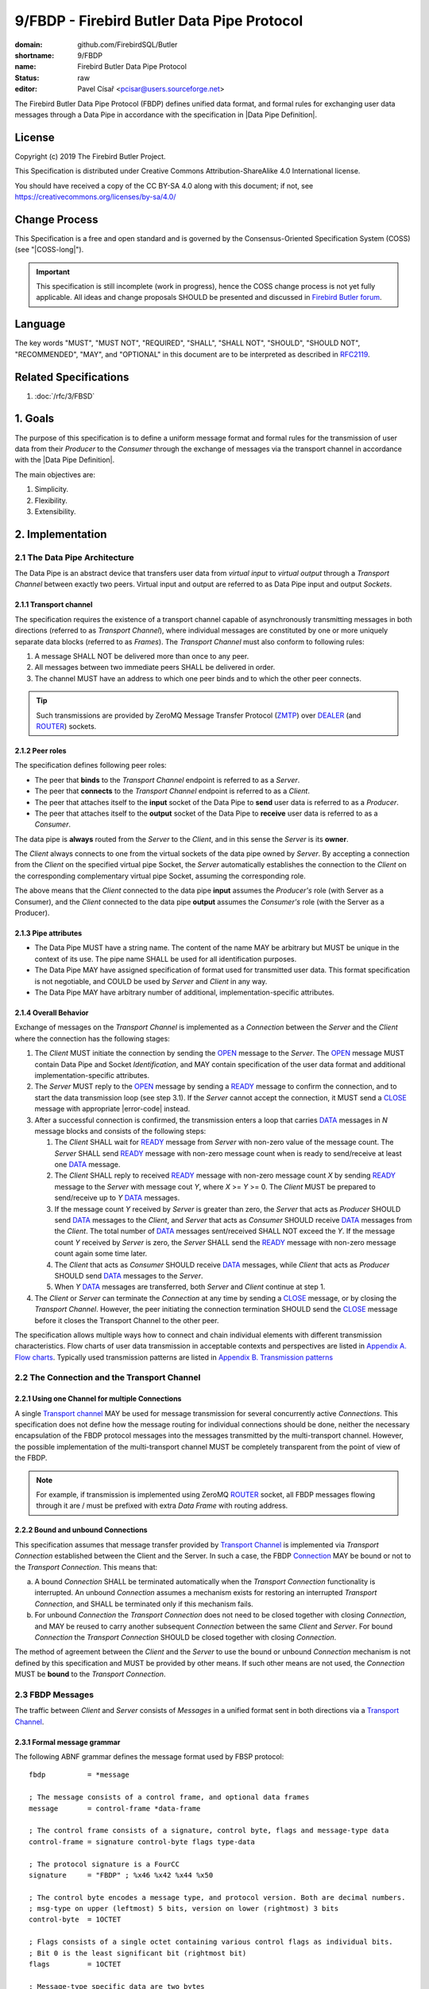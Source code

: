 ###########################################
9/FBDP - Firebird Butler Data Pipe Protocol
###########################################

:domain: github.com/FirebirdSQL/Butler
:shortname: 9/FBDP
:name: Firebird Butler Data Pipe Protocol
:status: raw
:editor: Pavel Císař <pcisar@users.sourceforge.net>

The Firebird Butler Data Pipe Protocol (FBDP) defines unified data format, and formal rules for exchanging user data messages through a Data Pipe in accordance with the specification in |Data Pipe Definition|.

License
=======

Copyright (c) 2019 The Firebird Butler Project.

This Specification is distributed under Creative Commons Attribution-ShareAlike 4.0 International license.

You should have received a copy of the CC BY-SA 4.0 along with this document; if not, see https://creativecommons.org/licenses/by-sa/4.0/

Change Process
==============

This Specification is a free and open standard and is governed by the Consensus-Oriented Specification System (COSS) (see "|COSS-long|").

.. important::

   This specification is still incomplete (work in progress), hence the COSS change process is not yet fully applicable. All ideas and change proposals SHOULD be presented and discussed in `Firebird Butler forum <https://groups.google.com/d/forum/firebird-butler>`_.

Language
========

The key words "MUST", "MUST NOT", "REQUIRED", "SHALL", "SHALL NOT", "SHOULD", "SHOULD NOT", "RECOMMENDED", "MAY", and "OPTIONAL" in this document are to be interpreted as described in `RFC2119`_.

Related Specifications
======================

#. :doc:`/rfc/3/FBSD`

1. Goals
========

The purpose of this specification is to define a uniform message format and formal rules for the transmission of user data from their `Producer` to the `Consumer` through the exchange of messages via the transport channel in accordance with the |Data Pipe Definition|.

The main objectives are:

#. Simplicity.
#. Flexibility.
#. Extensibility.

2. Implementation
=================

2.1 The Data Pipe Architecture
------------------------------

The Data Pipe is an abstract device that transfers user data from `virtual input` to `virtual output` through a `Transport Channel` between exactly two peers. Virtual input and output are referred to as Data Pipe input and output `Sockets`.

.. _fbdp-transport-channel:

2.1.1 Transport channel
^^^^^^^^^^^^^^^^^^^^^^^

The specification requires the existence of a transport channel capable of asynchronously transmitting messages in both directions (referred to as `Transport Channel`), where individual messages are constituted by one or more uniquely separate data blocks (referred to as `Frames`). The `Transport Channel` must also conform to following rules:

1. A message SHALL NOT be delivered more than once to any peer.
2. All messages between two immediate peers SHALL be delivered in order.
3. The channel MUST have an address to which one peer binds and to which the other peer connects.

.. tip::

   Such transmissions are provided by ZeroMQ Message Transfer Protocol (ZMTP_) over DEALER_ (and ROUTER_) sockets.

2.1.2 Peer roles
^^^^^^^^^^^^^^^^

The specification defines following peer roles:

- The peer that **binds** to the `Transport Channel` endpoint is referred to as a `Server`.
- The peer that **connects** to the `Transport Channel` endpoint is referred to as a `Client`.
- The peer that attaches itself to the **input** socket of the Data Pipe to **send** user data is referred to as a `Producer`.
- The peer that attaches itself to the **output** socket of the Data Pipe to **receive** user data is referred to as a `Consumer`.

The data pipe is **always** routed from the `Server` to the `Client`, and in this sense the `Server` is its **owner**.

The `Client` always connects to one from the virtual sockets of the data pipe owned by `Server`. By accepting a connection from the `Client` on the specified virtual pipe Socket, the `Server` automatically establishes the connection to the `Client` on the corresponding complementary virtual pipe Socket, assuming the corresponding role.

The above means that the `Client` connected to the data pipe **input** assumes the `Producer's` role (with Server as a Consumer), and the `Client` connected to the data pipe **output** assumes the `Consumer's` role (with the Server as a Producer).

2.1.3 Pipe attributes
^^^^^^^^^^^^^^^^^^^^^

- The Data Pipe MUST have a string name. The content of the name MAY be arbitrary but MUST be unique in the context of its use. The pipe name SHALL be used for all identification purposes.
- The Data Pipe MAY have assigned specification of format used for transmitted user data. This format specification is not negotiable, and COULD be used by `Server` and `Client` in any way.
- The Data Pipe MAY have arbitrary number of additional, implementation-specific attributes.

.. _fbdp-connection:

2.1.4 Overall Behavior
^^^^^^^^^^^^^^^^^^^^^^

Exchange of messages on the `Transport Channel` is implemented as a `Connection` between the `Server` and the `Client` where the connection has the following stages:

1. The `Client` MUST initiate the connection by sending the OPEN_ message to the `Server`. The OPEN_ message MUST contain Data Pipe and Socket `Identification`, and MAY contain specification of the user data format and additional implementation-specific attributes.
2. The `Server` MUST reply to the OPEN_ message by sending a READY_ message to confirm the connection, and to start the data transmission loop (see step 3.1). If the `Server` cannot accept the connection, it MUST send a CLOSE_ message with appropriate |error-code| instead.
3. After a successful connection is confirmed, the transmission enters a loop that carries DATA_ messages in `N` message blocks and consists of the following steps:

   1. The `Client` SHALL wait for READY_ message from `Server` with non-zero value of the message count. The `Server` SHALL send READY_ message with non-zero message count when is ready to send/receive at least one DATA_ message.
   2. The `Client` SHALL reply to received READY_ message with non-zero message count `X` by sending READY_ message to the `Server` with message cout `Y`, where `X` >= `Y` >= 0. The `Client` MUST be prepared to send/receive up to `Y` DATA_ messages.
   3. If the message count `Y` received by `Server` is greater than zero, the `Server` that acts as `Producer` SHOULD send DATA_ messages to the `Client`, and `Server` that acts as `Consumer` SHOULD receive DATA_ messages from the `Client`. The total number of DATA_ messages sent/received SHALL NOT exceed the `Y`. If the message count `Y` received by `Server` is zero, the `Server` SHALL send the READY_ message with non-zero message count again some time later.
   4. The `Client` that acts as `Consumer` SHOULD receive DATA_ messages, while `Client` that acts as `Producer` SHOULD send DATA_ messages to the `Server`.
   5. When `Y` DATA_ messages are transferred, both `Server` and `Client` continue at step 1.

4. The `Client` or `Server` can terminate the `Connection` at any time by sending a CLOSE_ message, or by closing the `Transport Channel`. However, the peer initiating the connection termination SHOULD send the CLOSE_ message before it closes the Transport Channel to the other peer.

The specification allows multiple ways how to connect and chain individual elements with different transmission characteristics. Flow charts of user data transmission in acceptable contexts and perspectives are listed in `Appendix A. Flow charts`_. Typically used transmission patterns are listed in `Appendix B. Transmission patterns`_

2.2 The Connection and the Transport Channel
--------------------------------------------

2.2.1 Using one Channel for multiple Connections
^^^^^^^^^^^^^^^^^^^^^^^^^^^^^^^^^^^^^^^^^^^^^^^^

A single `Transport channel <fbdp-transport-channel>`_ MAY be used for message transmission for several concurrently active `Connections`. This specification does not define how the message routing for individual connections should be done, neither the necessary encapsulation of the FBDP protocol messages into the messages transmitted by the multi-transport channel. However, the possible implementation of the multi-transport channel MUST be completely transparent from the point of view of the FBDP.

.. note::

   For example, if transmission is implemented using ZeroMQ ROUTER_ socket, all FBDP messages flowing through it are / must be prefixed with extra `Data Frame` with routing address.


2.2.2 Bound and unbound Connections
^^^^^^^^^^^^^^^^^^^^^^^^^^^^^^^^^^^

This specification assumes that message transfer provided by `Transport Channel <fbdp-transport-channel>`_ is implemented via `Transport Connection` established between the Client and the Server. In such a case, the FBDP `Connection <fbdp-connection>`_ MAY be bound or not to the `Transport Connection`. This means that:

a) A bound `Connection` SHALL be terminated automatically when the `Transport Connection` functionality is interrupted. An unbound `Connection` assumes a mechanism exists for restoring an interrupted `Transport Connection`, and SHALL be terminated only if this mechanism fails.
b) For unbound `Connection` the `Transport Connection` does not need to be closed together with closing `Connection`, and MAY be reused to carry another subsequent `Connection` between the same `Client` and `Server`. For bound `Connection` the `Transport Connection` SHOULD be closed together with closing `Connection`.

The method of agreement between the `Client` and the `Server` to use the bound or unbound `Connection` mechanism is not defined by this specification and MUST be provided by other means. If such other means are not used, the `Connection` MUST be **bound** to the `Transport Connection`.

2.3 FBDP Messages
-----------------

The traffic between `Client` and `Server` consists of `Messages` in a unified format sent in both directions via a `Transport Channel <fbdp-transport-channel>`_.

2.3.1 Formal message grammar
^^^^^^^^^^^^^^^^^^^^^^^^^^^^

.. _fbdp-control-frame:
.. _fbdp-data-frame:
.. _fbdp-signature:
.. _fbdp-control-byte:
.. _fbdp-flags:
.. _fbdp-type-data:

The following ABNF grammar defines the message format used by FBSP protocol::

  fbdp          = *message

  ; The message consists of a control frame, and optional data frames
  message       = control-frame *data-frame

  ; The control frame consists of a signature, control byte, flags and message-type data
  control-frame = signature control-byte flags type-data

  ; The protocol signature is a FourCC
  signature     = "FBDP" ; %x46 %x42 %x44 %x50

  ; The control byte encodes a message type, and protocol version. Both are decimal numbers.
  ; msg-type on upper (leftmost) 5 bits, version on lower (rightmost) 3 bits
  control-byte  = 1OCTET

  ; Flags consists of a single octet containing various control flags as individual bits.
  ; Bit 0 is the least significant bit (rightmost bit)
  flags         = 1OCTET

  ; Message-type specific data are two bytes
  type-data     = 2OCTET

  ; A data frame consists from zero or more octets
  data-frame    = *OCTETS

.. _fbdp-message-type:

2.3.2 Message types
^^^^^^^^^^^^^^^^^^^

The message type is an integer in the range of 1..31 stored in 5 upper (leftmost) bits of the |control-byte|. This protocol revision defines the next message types::

  unused      = 0 ; not a valid message type
  OPEN        = 1 ; initial message from client
  READY       = 2 ; transfer negotiation message
  NOOP        = 3 ; no operation, used for keep-alive & ping purposes
  DATA        = 4 ; user data
  CLOSE       = 5 ; sent by peer that is going to close the connection

OPEN
""""

The OPEN message is a `Client` request to open a Data Pipe |Connection| to the `Server`. The message includes |Connection| parameters required by the `Client`.

1. This message MUST be the first message sent by the `Client`.
2. The `Server` MUST reply to this message with READY_ or CLOSE_ message.
3. The first |data-frame| of this message MUST contain Data Pipe and endpoint `Identification`.
4. The content of |type-data| field in this message is not significant. **[RAW NOTE: Should we use it for something? OPEN protobuf format version? bitmap of requested common connection parameters?]**

.. seealso::

   :ref:`Data frames - OPEN <fbdp-open-dataframe>`
   
READY
"""""

A READY message indicates that the sender is available to transmit user data and is ready to send / receive a specified number of DATA_ messages.

1. The |type-data| field must contain number of DATA_ messages that could be transmitted. Zero is an acceptable value to indicate that the sender wishes to continue transmission but is not ready to transmit any data at this time.
2. This message SHALL NOT have any |data-frame|.

NOOP
""""

The NOOP message means no operation. It's intended for *keep alive* purposes and *peer availability checks*.

1. The receiving peer SHALL NOT respond to this message.
2. The sole exception to rule 1. is the case when ACK-REQUEST_ flag is set in received NOOP message. In such a case the receiving peer MUST respond according to rules for ACK-REQUEST_ flag handling.
3. The content of |type-data| field in this message is not significant. However, because it’s returned by receiver without changes (when ACK-REQUEST flag is set), it MAY be used by sender for any purpose.
4. This message SHALL NOT have any |data-frame|.

.. seealso::

   `Flags - ACK-REQUEST <ACK-REQUEST>`_


DATA
""""

The DATA message is intended for delivery of arbitrary user data from `Producer` to `Consumer`.

1. The |type-data| field of the |control-frame| MAY have arbitrary content, and is fully available to carry information to the `Consumer`.
2. The message SHOULD contain one |data-frame| that MUST conform to the data format described in OPEN_ message.
3. When ACK-REQUEST_ flag is set in received DATA message, receiver MUST respond according to rules for ACK-REQUEST_ flag handling.

.. seealso::

   `Flags - ACK-REQUEST <ACK-REQUEST>`_, :ref:`Data frames - DATA <fbdp-data-dataframe>`


CLOSE
"""""

The CLOSE message notifies the receiver that sender is going to close the |connection|.

1. The |type-data| field of the |control-frame| MUST contain an |error-code| that indicates the reason why sender closed the connection.
2. The message MAY contain one or more |data-frame| that describe the error condition. Those data-frame parts MAY be ignored by Client.
3. The receiver SHALL NOT respond to this message.
4. The receiver SHALL NOT use the |connection| to send further messages to the sender.
5. For bound connections, the receiver SHALL close its end of the `Transport Channel`_ immediately.

.. seealso::

   :ref:`Data frames - CLOSE <fbdp-close-dataframe>`
   

2.3.3 Flags
^^^^^^^^^^^

Flags are encoded as individual bits in |flags| field of the |control-frame|.

.. list-table:: Flags
   :widths: 20 10 70
   :header-rows: 1

   * - Name
     - Bit
     - Mask
   * - **ACK-REQUEST**
     - 0
     - 1
   * - **ACK-REPLY**
     - 1
     - 2

ACK-REQUEST
"""""""""""

The ACK-REQUEST flag is intended for verification and synchronization purposes.

1. Any received |control-frame| of |message-type| NOOP_ or DATA_ that have ACK-REQUEST flag set SHALL be sent back to the sender as confirmation of accepted message
2. Returned confirmatory message SHALL consists only from the received |control-frame| with ACK-REQUEST flag cleared, and with ACK-REPLY_ flag set (ie the |control-frame| MUST be otherwise unchanged).
3. The ACK-REQUEST flag SHALL be ignored for all |message-type| values not listed in rule 1.
4. NOOP_ message SHALL be acknowledged without any delay.
5. DATA_ message SHALL be acknowledged without any delay, unless a previous agreement between the `Client` and the `Server` exists to handle it differently (for example to send it when DATA message is actually processed and `Consumer` is able to accept another DATA message).

ACK-REPLY
"""""""""

The ACK-REPLY flag indicates that message is a confirmation of the message previously sent by receiver.

1. The ACK-REPLY flag SHALL NOT be set for any message that is not a confirmation of previous message received with ACK-REQUEST_ flag set.
2. The message with ACK-REPLY flag set MUST conform to the rules defined for ACK-REQUEST_ flag handling.


2.4 Data frames
---------------

Where |control-frame| contains semantic specification of the message, the |data-frame| carry data associated with the message.

2.4.1 Common protobuf specifications
^^^^^^^^^^^^^^^^^^^^^^^^^^^^^^^^^^^^

All Protocol Buffer definitions in this specifications build on protocol buffers defined by :ref:`3/FBDS - 5.1 Common protobuf specifications <common-protobuf>`.

All Protocol Buffer definitions in this specifications use `proto3` syntax. This syntax variant does not support required fields, and all fields are optional (basic types will have the default "empty" value when they are not serialized). However, some fields in FBDP specification are considered as mandatory (as "required" in `proto2`), and should be validated as such by receiver.

2.4.2 FBDP Data Frames for message types
^^^^^^^^^^^^^^^^^^^^^^^^^^^^^^^^^^^^^^^^

.. _fbdp-open-dataframe:

OPEN data
"""""""""

.. code-block:: protobuf

   package firebird.butler;

   import "google/protobuf/struct.proto";
   import "firebird/butler/fbsd.proto";

   message FBDPOpenDataframe {
     string                 data_pipe   = 1 ;
     uint32                 pipe_stream = 2 ;
     string                 data_format = 3 ;
     google.protobuf.Struct parameters  = 4 ;
   }

:data_pipe:
  MANDATORY Data Pipe Identification. The value MAY be arbitrary, but it is RECOMMENDED to use structured names, or *uuid* values in hexadecimal string representation.

:pipe_stream:
  MANDATORY Data Pipe stream Identification. Any implementation MUST support next values:
  
  - 0 = UNKNOWN data stream. Not a valid option, defined only to handle undefined value.
  - 1 = INPUT data stream
  - 2 = OUTPUT data stream
  
:data_format:
  Specification of format for user data transmitted in DATA messages. The value MAY be arbitrary, but it is RECOMMENDED that the data format specification be determined by the open specification.

:parameters:
  Implementation-specific Data Pipe parameters.

.. _fbdp-data-dataframe:

DATA data
"""""""""

The |data-frame| content SHALL conform to following rules:

1. The total size of any single `data-frame` SHOULD NOT exceed 50MB.
2. The `Client` MAY set a |connection| limit on total size (in bytes) for any single message transmitted that SHALL NOT be smaller than 1MB. Such limit SHALL be announced to other peer in OPEN message.
3. All data formats and other specifications that define rules for |data-frame| content of DATA_ messages  SHOULD use serialization to store structured data into |data-frame|. The RECOMMENDED serialization methods are `Protocol Buffers`_ (preferred) or `Flat Buffers`_ (in case the direct access to parts of serialized data is required). It is NOT RECOMMENDED to use any verbose serialization format such as JSON or XML. The serialization method specified in the OPEN_ message MUST be used for all transmitted DATA messages within the |connection|.

.. _fbdp-close-dataframe:

CLOSE data
""""""""""

Each Data Frame must contain :ref:`3/FBSD - Error Description <error-description>` protobuf message.



.. _fbdp-error-code:

2.5 Error codes
---------------

Error code is transmitted in |type-data| field of the CLOSE_ message, and indicates the reason why sender closed the connection.

No error
^^^^^^^^

.. rst-class:: long-field

:0 - OK:
  The sender closes the connection normally.

General errors
^^^^^^^^^^^^^^

.. rst-class:: long-field

:1 - Invalid Message:
  The message received by peer was not a valid FBDP message.

:2 - Protocol violation:
  Received message was a valid FBDP message, but does not conformed to the protocol. Typically, a message of this type or content is not allowed at a particular point in the conversation.

:3 - Error:
  The sender encountered a condition that prevented it to continue in data transmission.

:4 - Internal Error:
  The sender encountered an unexpected condition that prevented it to continue in data transmission.
  
:5 - Invalid data:
  Data received in DATA_ message does not conform to the data format specification (if sender is a `Consumer`), or cannot be converted to the required data format (if sender is a `Producer`).
  
:6 - Timeout:
  Sender's waiting time has expired.

Errors that prevent the connection from opening
^^^^^^^^^^^^^^^^^^^^^^^^^^^^^^^^^^^^^^^^^^^^^^^
  
.. rst-class:: long-field

:100 - Pipe Endpoint Unavailable:
  The client requested connection to data pipe endpoint that is no available.

:101 - FBDP Version Not Supported:
  The server does not support, or refuses to support, the version of FBDP that was used in the OPEN_ message.

:102 - Not Implemented:
  The server does not support the functionality required by client.

:103 - Data format not supported:
  The server does not support data format required by client.


3. Reference Implementations
============================

The :ref:`Saturnin-SDK <saturnin-sdk>` provides the prime reference implementation for FBDP.

|
|

Appendix A. Flow charts
=======================

Flow charts of user data transmission in acceptable contexts and perspectives. For the sake of clarity, NOOP_ messages and ACK-REQUEST_ flag messages are not included.

Consumer as Client
------------------

.. aafig::
   :textual:
   
             connect
        +=======+=======+
                |
                V
        +=======+=======+
        | send OPEN(OUT)|
        +=======+=======+
                |                                  
                +<--------------------------------------+
                |                                       |
                V                                       |
        +=======+=======+                               |
        | WAIT for Msg  |                               |
        \-------+-------/                               |
                |                                       |
                +---------------------+                 |
                |                     |                 |
                |                     V                 |
                |             /-------+-------\         |
                |             | recv READY(X) |         |
                |             \-------+-------/         |
                |                     |                 |
                |                     V                 ^
                |             +-------+-------+ yes     |
                |             |    "X=0?"     +-------->+
                |             +-------+-------+         ^
                |                     | no              |
                |                     V                 |
                |             +=======+=======+         |
                |             | send READY(Y) |         |
                |             |   "{Y<=X}"    |         |
                |             +=======+=======+         |
                |                     | "set N=0"       |
                |                     |                 ^
                |             +-------+-------+ yes     |
                |             |    "Y=0?"     +-------->+
                |             +-------+-------+         ^
                |                     | no              |
                |                     +<------------+   |
                |                     |             |   |
                |                     V             |   |
                |             +=======+=======+     |   |
                |             | WAIT for Msg  |     |   |
                |             \-------+-------/     |   |
                |                     |             |   |
                +<--------------------+             |   |
                |                     |             |   |
                V                     V             |   |
        /-------+-------\     /-------+-------\     |   |
        | recv CLOSE(r) |     | recv DATA(d)  |     |   |
        \-------+-------/     \-------+-------/     |   |
                |                     | inc(N)      |   |
                V                     V             |   |
        +=======+=======+     +-------+-------+ yes |   |              
           disconnect         +      N<Y?     +-----+   |              
                              +-------+-------+         |             
                                      | no              |   
                                      +-----------------+   
                                                           
                                    
Producer as Client
------------------

.. aafig::
   :textual:
   :proportional:
   
             connect 
        +=======+=======+
                |
                V
        +=======+=======+
        | send OPEN(IN) |
        +=======+=======+
                |                                  
                +<--------------------------------------+
                |                                       |
                V                                       |
        +=======+=======+                               |
        | WAIT for Msg  |                               |
        \-------+-------/                               |
                |                                       |
                +---------------------+                 |
                |                     |                 |
                +<---------+          |                 |
                |          |          |                 |
                V          |          V                 |
        /-------+-------\  |  /-------+-------\         |
        | recv CLOSE(r) |  |  | recv READY(X) |         |
        \-------+-------/  |  \-------+-------/         |
                |          |          |                 |
                V          |          V                 ^
        +=======+=======+  |  +-------+-------+ yes     |
           disconnect      |  |    "X=0?"     +-------->+
                           |  +-------+-------+         ^
                           |          | no              |
                           |          V                 |
                           |  +=======+=======+         |
                           |  | send READY(Y) |         |
                           |  |   "{Y<=X}"    |         |
                           |  +=======+=======+         |
                           |          |                 |
                           |          V                 ^
                           |  +-------+-------+ yes     |
                           |  |     "Y=0?"    +-------->+
                           |  +-------+-------+         ^
                           |          | "no, set N=0"   |
                           |          |                 |
                           |          +<------------+   |
                           |          |             |   |
                           |          V             |   |
                           |  +=======+=======+     |   |
                           |  | POLL for Msg  |     |   |
                           |  \-------+-------/     |   |
                           | if msg   |             |   |
                           +----------+             |   |
                                      | no msg      |   |
                                      V             |   |
                          yes +-------+-------+     |   |
               +--------------+      EOF?     |     |   |
               |              +-------+-------+     |   |
               V                      | no          |   |
       +=======+=======+              V             |   |
       | send CLOSE(OK)|      +=======+=======+     |   |              
       +=======+=======+      | send DATA(d)  |     |   |              
               |              +=======+=======+     |   |             
               V                      | inc(N)      |   |   
       +=======+=======+              V             |   |   
          disconnect          +-------+-------+ yes |   |
                              |      N<Y?     +-----+   |
                              +-------+-------+         |
                                      | no              |
                                      +-----------------+
                                    
Consumer as Server
------------------

.. aafig::
   :textual:
   
              bind  
        +=======+=======+
                |
                +<-----------------------------<-+<------------------+
                |                                ^                   |
                V                                |                   |
        +=======+=======+                        |                   |
        | WAIT for Msg  |                        |                   |
        \-------+-------/                        |                   |
                |                                |                   |
                V                                |                   |
        /-------+-------\                        |                   |
        | recv OPEN(IN) |                        |                   |
        \-------+-------/                        |                   |
                |                                |                   |
                V                                |                   |
        +-------+-------+ no  +===============+  |                   |
        |  request OK?  +---->+ send CLOSE(E) +--+                   |
        +-------+-------+     +===============+                      |
                | yes                                                |  
                V                                                    |
        +-------+-------+ no  +===============+    +---------------+ |
     +->+ ready to rcv? +---->+ send READY(0) +--->+  get ready A  | |
     |  +-------+-------+     +===============+    +-------+-------+ |
     |          | yes                                      |         |
     |          V                                          |         |
     |  +=======+=======+                                  V         |
     |  | send READY(X) +<---------------------------------+         |
     |  +=======+=======+                                  ^         |
     |          |                                          |         |
     |          +---------------------+                    |         |
     |          |                     |                    |         |
     |          V                     V                    |         |
     |  /-------+-------\     /-------+-------\            |         |
     |  | recv READY(Y) |     | recv CLOSE(r) |            |         |
     |  \-------+-------/     \-------+-------/            |         ^
     |          |                     |                    |         |
     |          |                     +--------->--------- | ------->+
     |          |                                          |         ^
     |          |                                          |         |
     |          |                                          |         |
     |  +-------+-------+ yes                      +-------+-------+ | 
     |  |    "Y=0?"     +------------------------->+  get ready B  | |
     |  +-------+-------+                          +---------------+ |
     |          | no                                                 |
     |          | "set N=0"                                          |
     |          V                                                    |
     |  +=======+=======+                                            |
     |  | WAIT for Msg  |<-----------------------+                   |
     |  \-------+-------/                        |                   |
     |          |                                |                   |
     |          +---------------------+          |                   |
     |          |                     |          |                   |
     |          V                     V          |                   |
     |  /-------+-------\     /-------+-------\  |                   |
     |  | recv DATA(d)  |     | recv CLOSE(r) |  |                   |
     |  \-------+-------/     \-------+-------/  |                   |
     |          | inc(N)              |          |                   |
     |          |                     +---->---- | ---------->-------+
     |          |                                |                    
     |          |                                |                    
     |  +-------+-------+ yes                    |                    
     |  |     N<Y?      +------------------------+                    
     |  +-------+-------+                                             
     |          | no
     +----------+
                 

:get ready A:
   The server SHALL eventually send either READY(X) or CLOSE(Err) message to the client.
   While Server is not ready to receive data, it MUST periodically check incoming messages for CLOSE message.

:get ready B:
   The server SHALL periodically send READY(X) message to the client, and MAY eventually send the CLOSE message.

Producer as Server
------------------

.. aafig::
   :textual:
   
              bind 
        +=======+=======+
                |
                +<-----------------------------<-+<------------------+
                |                                ^                   |
                V                                |                   |
        +=======+=======+                        |                   |
        | WAIT for Msg  |                        |                   |
        \-------+-------/                        |                   |
                |                                |                   |
                V                                |                   |
        /-------+-------\                        |                   |
        | recv OPEN(OUT)|                        |                   |
        \-------+-------/                        |                   |
                |                                |                   |
                V                                |                   |
        +-------+-------+ no  +===============+  |                   |
        |  request OK?  +---->+ send CLOSE(E) +--+                   |
        +-------+-------+     +===============+                      |
                | yes                                                |  
                V                                                    |
        +-------+-------+ no  +===============+    +---------------+ |
     +->+ ready to snd? +---->+ send READY(0) +--->+  get ready A  | |
     |  +-------+-------+     +===============+    +-------+-------+ |
     |          | yes                                      |         |
     |          V                                          |         |
     |  +=======+=======+                                  V         |
     |  | send READY(X) +<---------------------------------+         |
     |  +=======+=======+                                  ^         |
     |          |                                          |         |
     |          +---------------------+                    |         |
     |          |                     |                    |         |
     |          V                     V                    |         |
     |  /-------+-------\     /-------+-------\            |         |
     |  | recv READY(Y) |     | recv CLOSE(r) |            |         |
     |  \-------+-------/     \-------+-------/            |         ^
     |          |                     |                    |         |
     |          |                     +--------->--------- | ------->+
     |          |                                          |         ^ 
     |  +-------+-------+ yes                      +-------+-------+ |
     |  |    "Y=0?"     +------------------------->+  get ready B  | |
     |  +-------+-------+                          +---------------+ |
     |          | no                                                 |
     |          | "set N=0"                                          |
     |          V                                                    |
     |  +-------+-------+ yes  +===============+                     |
     |  |      EOF?     +----->+ send CLOSE(OK)+--------->-----------+
     |  +-------+-------+      +===============+ 
     |          | no
     |          V
     |  +=======+=======+
     |  | send DATA(d)  +<---+
     |  +=======+=======+    |
     |          | inc(N)     |
     |          V            |
     |  +-------+-------+ no |
     |  |     "N=Y?"    +----+
     |  +-------+-------+
     |          | yes
     +----------+
                 
:get ready A:
   The server SHALL eventually send either READY(X) or CLOSE(Err) message to the client.
   While Server is not ready to send data, it MUST periodically check incoming messages for CLOSE message.

:get ready B:
   The server SHALL periodically send READY(X) message to the client, and MAY eventually send the CLOSE message.


Appendix B. Transmission patterns
=================================

All patterns use only asynchronous transfer. This means that all processes constantly monitor the communication channel for incoming messages. The **thick** line in the activity diagram means that the process MUST wait for a specific message to be received. A **thin** line means that the process performs normal processing, including the immediate processing of incoming messages.


B.1 Producer - Filter - Consumer chains
---------------------------------------

Example transmission patterns send user data from `Producer <P>` through `Filter <F>` to `Consumer <C>`. 

- The `Filter` uses two transmission channels, one to get data from the `Producer`, and one to pass data to the `Consumer`. 
- The `Filter` consumes two DATA packets from `Producer` to produce one data packet to `Consumer`.
- The `Consumer` accepts data in batch of 8 DATA messages if possible.
- The `Producer` sends data in batch of 5 DATA messages if possible.
- The `Filter` adapts data batch sizes to `Producer` and `Consumer` according to particular pattern.
- For the sake of clarity, NOOP messages and ACK-REQUEST flag messages are not used.

.. note::

   The same patterns apply to `Filters` that simply pass messages between `Producer` and `Consumer` as pure `Router`.


Client - Server/Client - Server
^^^^^^^^^^^^^^^^^^^^^^^^^^^^^^^

.. important::

   This pattern requires that peers are started in next order:
   
   1. Consumer
   2. Filter
   3. Producer

Batch sizes:

- Because the `Consumer` is `Server`, it requests batch of 8 DATA messages.
- The `Filter` as `Client` adapts to `Consumer` (uses requested batch size) and requests batch of 16 DATA messages from `Producer` (in attempt to streamline the transfer by batch end alignment). This request is downsized by `Producer` to 5 DATA messages and accepted by `Filter` as max. throughput from `Producer` (used for all subsequent batches).

.. aafig::
   :textual:

           P                        F                       C
      ===========      ==========================      ===========
            transport channel              transport channel 
      <-------------------------->    <-------------------------->
      +---------+      +---------+    +---------+      +---------+
      | Client  |      | Server  |    | Client  |      | Server  |
      | OUTPUT  |      |  INPUT  |    | OUTPUT  |      |  INPUT  |
      +----+----+      +----+----+    +----+----+      +----+----+
           |                |              |                |
           |                |              |                X bind C
           |                |              |                X await conn
           |                X bind F       | connect C      X 
           | connect F      X await conn   |                X
           |                X              |    OPEN(IN)    X
           |    OPEN(IN)    X              X--------------->X
           X--------------->X              X                |         
           X    READY(0)    |              X                |
           X<---------------X              X                |
           X                X              X    READY(8)    | 
           X                X  connected   X<---------------X
           X                X              |                X
           X                X<-------------+                X
           X    READY(16)   |              |                X
           X<---------------X              |                X
           |    READY(5)    X  data avail  |    READY(8)    X 
           +--------------->X------------->+--------------->X
           |    DATA<1P>    X              |                X
           +--------------->X              |                X
           |    DATA<2P>    X produce data |    DATA<1F>    X
           +--------------->X------------->+--------------->X
           |    DATA<3P>    X              |                X
           +--------------->X              |                X
           |    DATA<4P>    X produce data |    DATA<2F>    X
           +--------------->X------------->+--------------->X
           |    DATA<5P>    X              |                X
           X--------------->X              |                X
           X    READY(5)    |              |                X
           X<---------------X              |                X
           |    READY(5)    X              |                X
           +--------------->X              |                X
           |    DATA<1P>    X produce data |    DATA<3F>    X
           +--------------->X------------->+--------------->X
           |    DATA<2P>    X              |                X
           +--------------->X              |                X
           |                X              |                X

      "alternative A - CLOSE from Producer"
      - - - - - - - - - - - - - - - - - - - - - - - - - - - - - - -
           
           |                X              |                X
           |    CLOSE(rP)   X              |    CLOSE(rF)   X
           +--------------->X------------->+--------------->X
           | disconnect     X await conn   | disconnect     X await conn
           
      "alternative B - CLOSE from Consumer"
      - - - - - - - - - - - - - - - - - - - - - - - - - - - - - - -
           
           |                X              |                X
           |    CLOSE(rF)   X              |    CLOSE(rC)   X
           +<---------------X<-------------+<---------------X
           | disconnect     X await conn   | disconnect     X await conn
           
      


Server - Client/Server - Client
^^^^^^^^^^^^^^^^^^^^^^^^^^^^^^^

.. important::

   This pattern requires that peers are started in next order:
   
   1. Producer
   2. Filter
   3. Consumer

Batch sizes:

- Because the `Producer` is `Server`, the batch size of 5 DATA messages is accepted by `Filter` as max. throughput.
- The `Filter` announces batch size of 10 DATA messages to `Consumer` in attempt to streamline the transfer by batch end alignment. This request is downsized by `Consumer` to 8 DATA messages and accepted (used for all subsequent batches) by `Filter` as max. throughput to `Consumer`.


.. aafig::
   :textual:

           P                        F                       C
      -==========      ==========================      ===========
            transport channel              transport channel 
      <-------------------------->    <-------------------------->
      +---------+      +---------+    +---------+      +---------+
      | Server  |      | Client  |    | Server  |      | Client  |
      | OUTPUT  |      |  INPUT  |    | OUTPUT  |      |  INPUT  |
      +----+----+      +----+----+    +----+----+      +----+----+
           |                |              |                |
           X bind P         |              |                |
           X await conn     | connect P    X bind F         |
           X                |              X await conn     |
           X   OPEN(OUT)    |              X                |
           X<---------------X              X                |
           |   READY(5)     X              X                |
           X--------------->X              X                | connect F
           X   READY(0)     |              X   OPEN(OUT)    |
           X<---------------X              X<---------------X
           |                X              |                X
           |   READY(5)     X  data avail  |   READY(10)    X
           X--------------->X------------->X--------------->X
           X   READY(5)     |  output set  X   READY(8)     |
           X<---------------X<-------------X<---------------X
           |   DATA<1P>     X              |                X
           +--------------->X              |                X
           |   DATA<2P>     X produce data |   DATA<1F>     X
           +--------------->X------------->+--------------->X
           |   DATA<3P>     X              |                X
           +--------------->X              |                X
           |   DATA<4P>     X produce data |   DATA<2F>     X
           +--------------->X------------->+--------------->X
           |   DATA<5P>     X              |                X
           +--------------->X              |                X
           |   READY(5)     X              |                X
           X--------------->X              |                X
           X   READY(5)     |              |                X
           X<---------------X              |                X
           |   DATA<1P>     X produce data |   DATA<3F>     X
           +--------------->X------------->+--------------->X
           |                X              |                X

      "alternative A - CLOSE from Producer"
      - - - - - - - - - - - - - - - - - - - - - - - - - - - - - - -
           
           |                X              |                X
           |    CLOSE(rP)   X              |    CLOSE(rF)   X
           X--------------->X------------->X--------------->X
           X await conn     | disconnect   X await conn     | disconnect
           
      "alternative B - CLOSE from Consumer"
      - - - - - - - - - - - - - - - - - - - - - - - - - - - - - - -
           
           |                X              |                X
           |    CLOSE(rF)   X              |    CLOSE(rC)   X
           X<---------------X<-------------X<---------------X
           X await conn     | disconnect   X await conn     | disconnect
           
      
Server - Client/Client - Server
^^^^^^^^^^^^^^^^^^^^^^^^^^^^^^^

.. important::

   This pattern requires that peers are started in next order:
   
   1. Producer & Consumer
   2. Filter

Batch sizes:

- Because both `Producer` and `Consumer` are servers, they impose sizes.
- `Filter` accepts to batch size from servers and adapts accordingly.

.. aafig::
   :textual:

           P                        F                       C
      ===========      ==========================      ===========
            transport channel              transport channel 
      <-------------------------->    <-------------------------->
      +---------+      +---------+    +---------+      +---------+
      | Server  |      | Client  |    | Client  |      | Server  |
      | OUTPUT  |      |  INPUT  |    | OUTPUT  |      |  INPUT  |
      +----+----+      +----+----+    +----+----+      +----+----+
           |                |              |                |
           X bind P         |              |                X bind C
           X await conn     |              |                X await conn
           X                |              |                X
           X                | connect P    | connect C      X
           X                |              |                X
           X   OPEN(OUT)    |              |   OPEN(IN)     X
           X<---------------X              X--------------->X
           |   READY(5)     X              X    READY(8)    |
           X--------------->X              X<---------------X
           X   READY(5)     |              |    READY(8)    X
           X<---------------X              +--------------->X
           |   DATA<1P>     X              |                X
           +--------------->X              |                X
           |   DATA<2P>     X produce data |    DATA<1F>    X
           +--------------->X------------->+--------------->X
           |   DATA<3P>     X              |                X
           +--------------->X              |                X
           |   DATA<4P>     X produce data |    DATA<2F>    X
           +--------------->X------------->+--------------->X
           |   DATA<5P>     X              |                X
           +--------------->X              |                X
           |   READY(5)     X              |                X
           X--------------->X              |                X
           X   READY(5)     |              |                X
           X<---------------X              |                X
           |   DATA<1P>     X produce data |    DATA<3F>    X
           +--------------->X------------->+--------------->X
           |                X              |                X

      "alternative A - CLOSE from Producer"
      - - - - - - - - - - - - - - - - - - - - - - - - - - - - - - -
           
           |                X              |                X
           |    CLOSE(rP)   X              |    CLOSE(rF)   X
           X--------------->X------------->X--------------->X
           X await conn     | disconnect   X await conn     | disconnect
           
      "alternative B - CLOSE from Consumer"
      - - - - - - - - - - - - - - - - - - - - - - - - - - - - - - -
           
           |                X              |                X
           |    CLOSE(rF)   X              |    CLOSE(rC)   X
           X<---------------X<-------------X<---------------X
           X await conn     | disconnect   X await conn     | disconnect
           
      
Client - Server/Server - Client
^^^^^^^^^^^^^^^^^^^^^^^^^^^^^^^

.. important::

   This pattern requires that peers are started in next order:
   
   1. Filter
   2. Producer & Consumer

Batch sizes:


- Because the `Filter` has the `Server` role for both `Producer` and `Consumer`, it has the ability to initialize the maximum batch size. For this case, this size is 1000 messages.

.. tip::

   This pattern is particularly useful for implementation of Services that provide stable, globally defined Data Pipes using a `Router` as a middleman.


.. aafig::
   :textual:

           P                        F                       C
      ===========      ==========================      ===========
            transport channel              transport channel 
      <-------------------------->    <-------------------------->
      +---------+      +---------+    +---------+      +---------+
      | Client  |      | Server  |    | Server  |      | Client  |
      | OUTPUT  |      |  INPUT  |    | OUTPUT  |      |  INPUT  |
      +----+----+      +----+----+    +----+----+      +----+----+
           |                |              |                |
           |                X bind F       X bind F         |
           |                X await conn   X await conn     |
           | connect F      X              X                |
           |                X              X                |          
           |   OPEN(IN)     X              X                |
           X--------------->X              X                |          
           X   READY(0)     | no out peer  X                | connect F
           X<---------------+              X                |
           X                |              X   OPEN(OUT)    |
           X                |              X<---------------X
           X                |              |   READY(1000)  X
           X                |              X--------------->X
           X   READY(16)    | output avail X   READY(8)     |
           X<---------------X<-------------X<---------------X
           |   READY(5)     X              |                X
           +--------------->X              |                X
           |   DATA<1P>     X              |                X
           +--------------->X              |                X
           |   DATA<2P>     X produce data |   DATA<1F>     X
           +--------------->X------------->+--------------->X
           |   DATA<3P>     X              |                X
           +--------------->X              |                X
           |   DATA<4P>     X produce data |   DATA<2F>     X
           +--------------->X------------->+--------------->X
           |   DATA<5P>     X              |                X
           X--------------->X              |                X
           X   READY(5)     |              |                X
           X<---------------X              |                X
           |   READY(5)     X              |                X
           +--------------->X              |                X
           |   DATA<1P>     X produce data |   DATA<3F>     X
           +--------------->X------------->+--------------->X
           |   DATA<2P>     X              |                X
           +--------------->X              |                X
           |                X              |                X

      "alternative A - CLOSE from Producer"
      - - - - - - - - - - - - - - - - - - - - - - - - - - - - - - -
           
           |                X              |                X
           |    CLOSE(rP)   X              |    CLOSE(rB)   X
           +--------------->X------------->X--------------->X
           | disconnect     X await conn   X await conn     | disconnect
           
      "alternative B - CLOSE from Consumer"
      - - - - - - - - - - - - - - - - - - - - - - - - - - - - - - -
           
           |                X              |                X
           |    CLOSE(rP)   X              |    CLOSE(rB)   X
           +<---------------X<-------------X<---------------X
           | disconnect     X await conn   X await conn     | disconnect


|
|

.. _RFC2119: http://tools.ietf.org/html/rfc2119
.. _ZMTP: https://rfc.zeromq.org/spec:23/ZMTP
.. _ROUTER: https://rfc.zeromq.org/spec:28/REQREP/
.. _DEALER: https://rfc.zeromq.org/spec:28/REQREP/
.. _Protocol Buffers: https://developers.google.com/protocol-buffers/
.. _Flat Buffers: https://github.com/google/flatbuffers
.. |COSS-long| replace:: :doc:`/rfc/2/COSS`
.. |FBSD| replace:: :doc:`3/FBSD</rfc/3/FBSD>`
.. |FBSP| replace:: :doc:`4/FBSP</rfc/4/FBSP>`
.. |FBLP| replace:: :doc:`5/FBLP</rfc/5/FBLP>`
.. |SSTP| replace:: :doc:`6/SSTP</rfc/6/SSTP>`
.. |RSCFG| replace:: :doc:`7/RSCFG</rfc/7/RSCFG>`
.. |Data Pipe Definition| replace:: :ref:`3/FBSD - Data Pipe Definition<data pipes>`
.. |control-frame| replace:: :ref:`control-frame<fbdp-control-frame>`
.. |data-frame| replace:: :ref:`data-frame<fbdp-data-frame>`
.. |flags| replace:: :ref:`flags<fbdp-flags>`
.. |control-byte| replace:: :ref:`control-byte<fbdp-control-byte>`
.. |type-data| replace:: :ref:`type-data<fbdp-type-data>`
.. |message-type| replace:: :ref:`message-type<fbdp-message-type>`
.. |connection| replace:: :ref:`Connection<fbdp-connection>`
.. |error-code| replace:: :ref:`Error Code<fbdp-error-code>`
